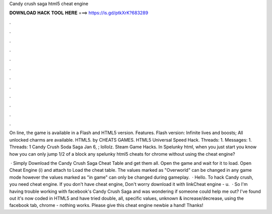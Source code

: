 Candy crush saga html5 cheat engine



𝐃𝐎𝐖𝐍𝐋𝐎𝐀𝐃 𝐇𝐀𝐂𝐊 𝐓𝐎𝐎𝐋 𝐇𝐄𝐑𝐄 ===> https://is.gd/ptkXrK?683289



.



.



.



.



.



.



.



.



.



.



.



.

On line, the game is available in a Flash and HTML5 version. Features. Flash version: Infinite lives and boosts; All unlocked charms are available. HTML5. by CHEATS GAMES. HTML5 Universal Speed Hack. Threads: 1. Messages: 1. Threads: 1 Candy Crush Soda Saga Jan 6, ; lollolz. Steam Game Hacks. In Spelunky html, when you just start you know how you can only jump 1/2 of a block any spelunky html5 cheats for chrome without using the cheat engine?

 · Simply Download the Candy Crush Saga Cheat Table and get them all. Open the game and wait for it to load. Open Cheat Engine (i) and attach to  Load the cheat table. The values marked as "Overworld" can be changed in any game mode however the values marked as "in game" can only be changed during gameplay.  · Hello. To hack Candy crush, you need cheat engine. If you don't have cheat engine, Don't worry download it with linkCheat engine - u.  · So I'm having trouble working with facebook's Candy Crush Saga and was wondering if someone could help me out? I've found out it's now coded in HTML5 and have tried double, all, specific values, unknown & increase/decrease, using the facebook tab, chrome - nothing works. Please give this cheat engine newbie a hand! Thanks!
